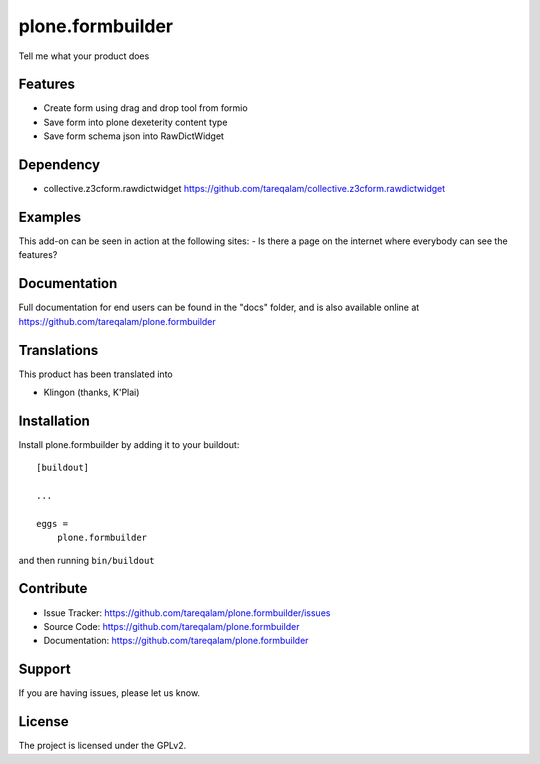 .. This README is meant for consumption by humans and pypi. Pypi can render rst files so please do not use Sphinx features.
   If you want to learn more about writing documentation, please check out: http://docs.plone.org/about/documentation_styleguide.html
   This text does not appear on pypi or github. It is a comment.

==============================================================================
plone.formbuilder
==============================================================================

Tell me what your product does

Features
--------

- Create form using drag and drop tool from formio
- Save form into plone dexeterity content type
- Save form schema json into RawDictWidget

Dependency
----------
- collective.z3cform.rawdictwidget https://github.com/tareqalam/collective.z3cform.rawdictwidget


Examples
--------

This add-on can be seen in action at the following sites:
- Is there a page on the internet where everybody can see the features?


Documentation
-------------

Full documentation for end users can be found in the "docs" folder, and is also available online at https://github.com/tareqalam/plone.formbuilder


Translations
------------

This product has been translated into

- Klingon (thanks, K'Plai)


Installation
------------

Install plone.formbuilder by adding it to your buildout::

    [buildout]

    ...

    eggs =
        plone.formbuilder


and then running ``bin/buildout``


Contribute
----------

- Issue Tracker: https://github.com/tareqalam/plone.formbuilder/issues
- Source Code: https://github.com/tareqalam/plone.formbuilder
- Documentation: https://github.com/tareqalam/plone.formbuilder


Support
-------

If you are having issues, please let us know.


License
-------

The project is licensed under the GPLv2.
